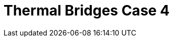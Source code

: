 = Thermal Bridges Case 4
:page-layout: toolboxes
:page-tags: catalog, toolbox, feelpp_toolbox_heat-thermal_bridges_case_4
:parent-catalogs: feelpp_toolbox_heat
:description: Thermal bridges case 4 simulation
:page-illustration: ROOT:thermal_bridges_case_4.jpg